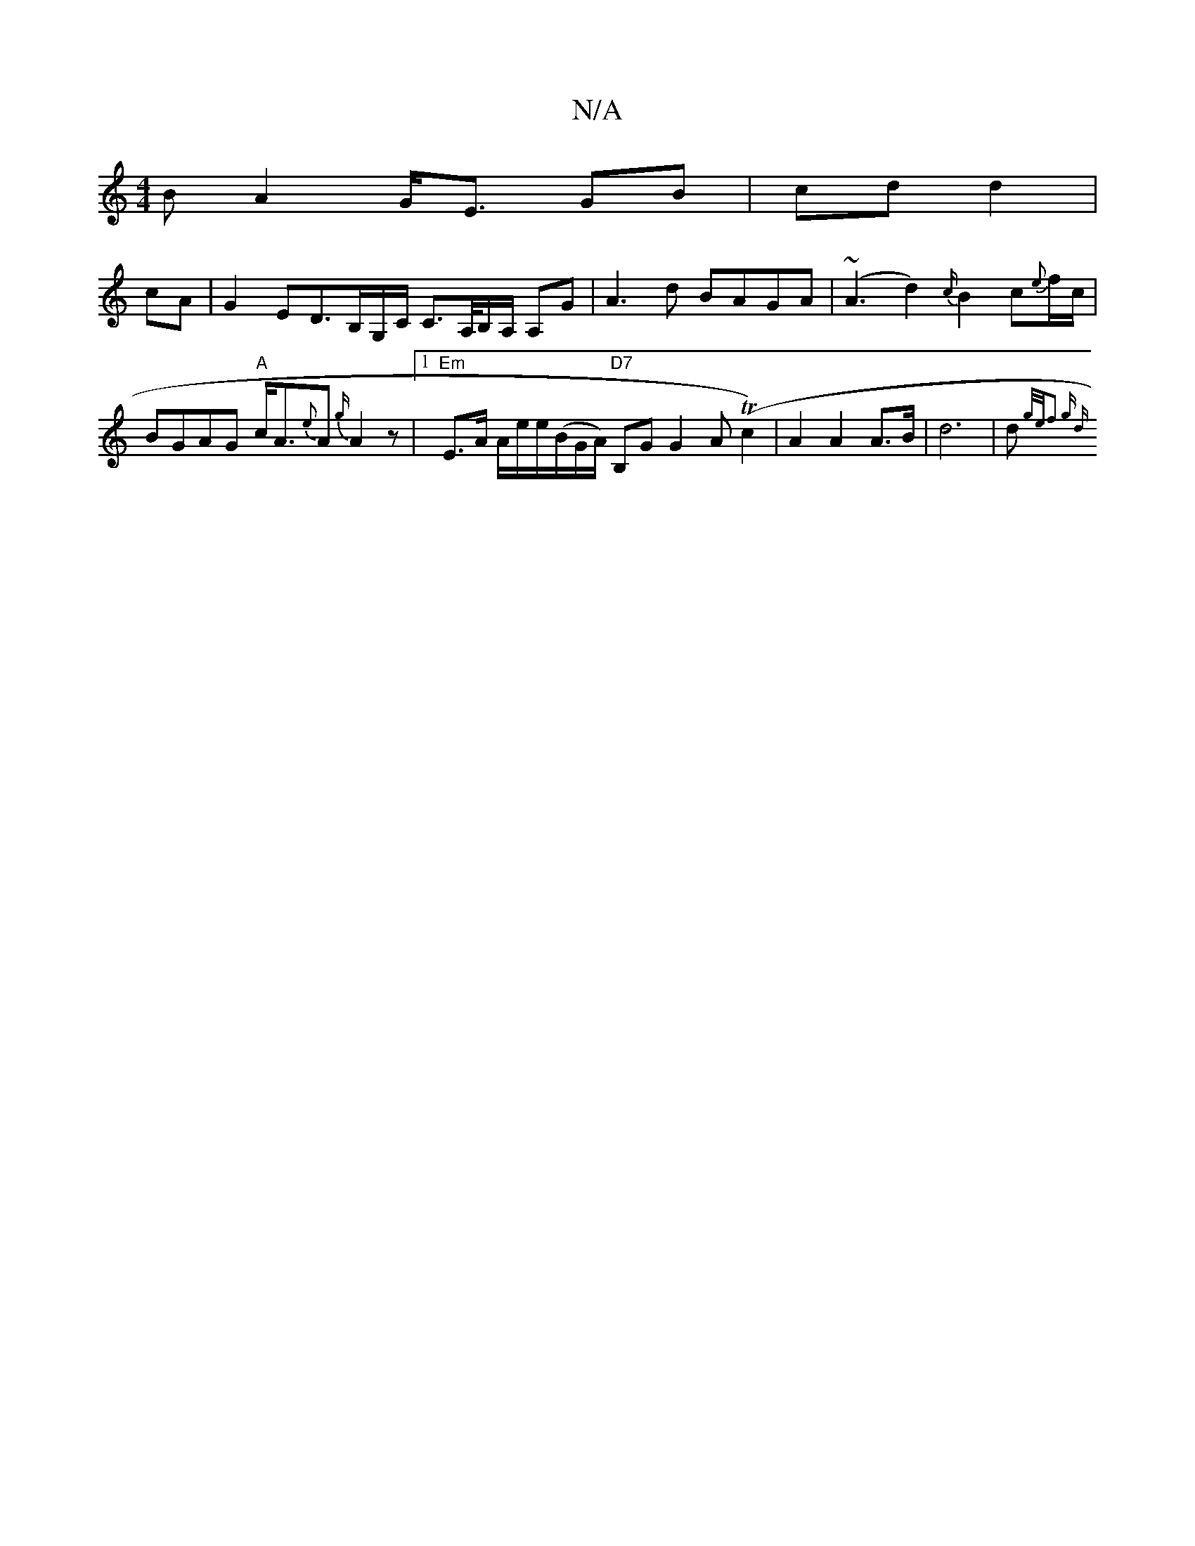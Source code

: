 X:1
T:N/A
M:4/4
R:N/A
K:Cmajor
>B A2 G<E GB|cd d2|
cA|G2 ED>B,G,/C/ C>A,/B,/A,/ A,G | A3 d BAGA | (~A3d2) {c/}B2c{e}f/c/ |BGAG "A"c<A{e}A{G'/}A2z |1 "Em" E>A A/e/e/(B/G/A/) "D7"B,G G2A(Tc2) | A2 A2 A>B |d6 | (3d{g/2e/2f3 g | [1 (3d